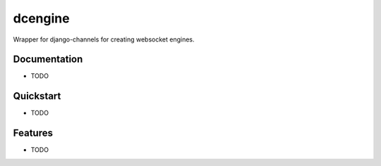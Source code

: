 =============================
dcengine
=============================

Wrapper for django-channels for creating websocket engines.

Documentation
-------------

* TODO

Quickstart
----------

* TODO

Features
--------

* TODO
